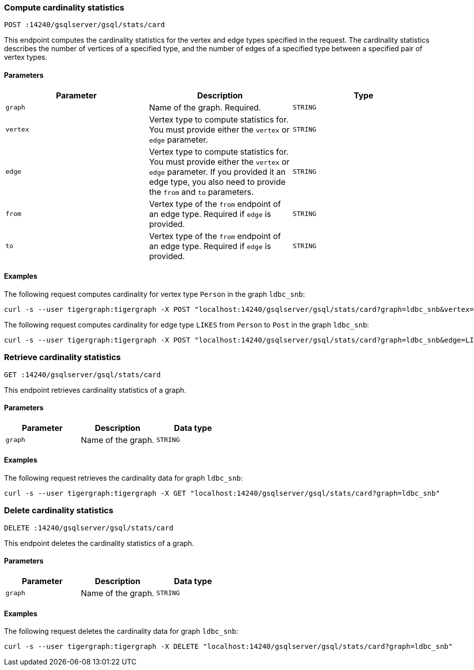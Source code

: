=== Compute cardinality statistics

`POST :14240/gsqlserver/gsql/stats/card`

This endpoint computes the cardinality statistics for the vertex and edge types specified in the request.
The cardinality statistics describes the number of vertices of a specified type, and the number of edges of a specified type between a specified pair of vertex types.

==== Parameters


|===
|Parameter |Description |Type

|`graph`
|Name of the graph.
Required.
|`STRING`

|`vertex`
|Vertex type to compute statistics for.
You must provide either the `vertex` or `edge` parameter.
|`STRING`

|`edge`
|Vertex type to compute statistics for.
You must provide either the `vertex` or `edge` parameter.
If you provided it an edge type, you also need to provide the `from` and `to` parameters.
|`STRING`

|`from`
|Vertex type of the  `from` endpoint of an edge type.
Required if `edge` is provided.
|`STRING`

|`to`
|Vertex type of the  `from` endpoint of an edge type.
Required if `edge` is provided.
|`STRING`
|===

==== Examples

The following request computes cardinality for vertex type `Person` in the graph `ldbc_snb`:

[.wrap,console]
----
curl -s --user tigergraph:tigergraph -X POST "localhost:14240/gsqlserver/gsql/stats/card?graph=ldbc_snb&vertex=Person"
----

The following request computes cardinality for edge type `LIKES` from `Person` to `Post` in the graph `ldbc_snb`:

[.wrap,console]
----
curl -s --user tigergraph:tigergraph -X POST "localhost:14240/gsqlserver/gsql/stats/card?graph=ldbc_snb&edge=LIKES&from=Person&to=Post"
----

=== Retrieve cardinality statistics

`GET :14240/gsqlserver/gsql/stats/card`

This endpoint retrieves cardinality statistics of a graph.

==== Parameters

|===
|Parameter |Description |Data type

|`graph`
|Name of the graph.
|`STRING`
|===


==== Examples

The following request retrieves the cardinality data for graph `ldbc_snb`:

[.wrap,console]
----
curl -s --user tigergraph:tigergraph -X GET "localhost:14240/gsqlserver/gsql/stats/card?graph=ldbc_snb"
----

=== Delete cardinality statistics

`DELETE :14240/gsqlserver/gsql/stats/card`

This endpoint deletes the cardinality statistics of a graph.

==== Parameters

|===
|Parameter |Description |Data type

|`graph`
|Name of the graph.
|`STRING`
|===


==== Examples

The following request deletes the cardinality data for graph `ldbc_snb`:

[.wrap,console]
----
curl -s --user tigergraph:tigergraph -X DELETE "localhost:14240/gsqlserver/gsql/stats/card?graph=ldbc_snb"
----